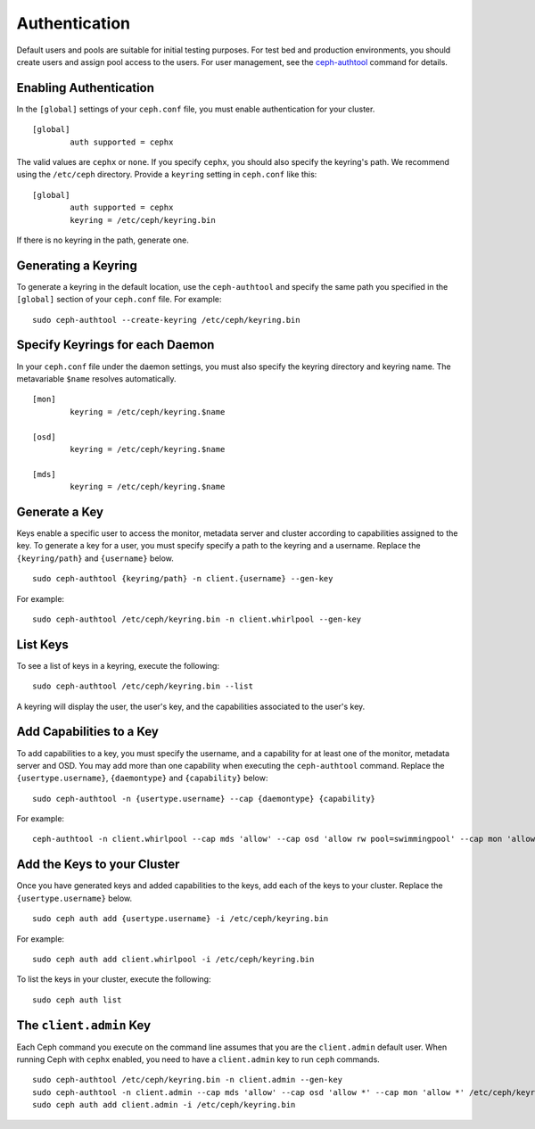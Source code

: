 ================
 Authentication
================

Default users and pools are suitable for initial testing purposes. For test bed 
and production environments, you should create users and assign pool access to 
the users. For user management, see the `ceph-authtool`_ command for details.

Enabling Authentication
-----------------------
In the ``[global]`` settings of your ``ceph.conf`` file, you must enable 
authentication for your cluster. ::

	[global]
		auth supported = cephx

The valid values are ``cephx`` or ``none``. If you specify ``cephx``, you should
also specify the keyring's path. We recommend using the ``/etc/ceph`` directory.
Provide a ``keyring`` setting in ``ceph.conf`` like this::

	[global]
		auth supported = cephx
		keyring = /etc/ceph/keyring.bin	

If there is no keyring in the path, generate one.  

Generating a Keyring
--------------------
To generate a keyring in the default location, use the ``ceph-authtool`` and 
specify the same path you specified in the ``[global]`` section of your 
``ceph.conf`` file. For example::

	sudo ceph-authtool --create-keyring /etc/ceph/keyring.bin	

Specify Keyrings for each Daemon
--------------------------------
In your ``ceph.conf`` file under the daemon settings, you must also specify the
keyring directory and keyring name. The metavariable ``$name`` resolves 
automatically. ::

	[mon]
		keyring = /etc/ceph/keyring.$name
		
	[osd]
		keyring = /etc/ceph/keyring.$name

	[mds]
		keyring = /etc/ceph/keyring.$name		

Generate a Key
--------------
Keys enable a specific user to access the monitor, metadata server and cluster
according to capabilities assigned to the key. To generate a key for a user,
you must specify specify a path to the keyring and a username. Replace 
the ``{keyring/path}`` and ``{username}`` below. ::

	sudo ceph-authtool {keyring/path} -n client.{username} --gen-key

For example:: 

	sudo ceph-authtool /etc/ceph/keyring.bin -n client.whirlpool --gen-key
	
.. note: User names are associated to user types, which include ``client``
   ``admin``, ``osd``, ``mon``, and ``mds``. In most cases, you will be 
   creating keys for ``client`` users.

List Keys
---------
To see a list of keys in a keyring, execute the following::

	sudo ceph-authtool /etc/ceph/keyring.bin --list
	
A keyring will display the user, the user's key, and the capabilities
associated to the user's key.

Add Capabilities to a Key
-------------------------
To add capabilities to a key, you must specify the username, and a capability 
for at least one of the monitor, metadata server and OSD. You may add more than
one capability when executing the ``ceph-authtool`` command. Replace the 
``{usertype.username}``, ``{daemontype}`` and ``{capability}`` below::  

	sudo ceph-authtool -n {usertype.username} --cap {daemontype} {capability}

For example:: 

	ceph-authtool -n client.whirlpool --cap mds 'allow' --cap osd 'allow rw pool=swimmingpool' --cap mon 'allow r' /etc/ceph/keyring.bin

Add the Keys to your Cluster
----------------------------
Once you have generated keys and added capabilities to the keys, add each of the
keys to your cluster. Replace the ``{usertype.username}`` below. ::

	sudo ceph auth add {usertype.username} -i /etc/ceph/keyring.bin

For example:: 

	sudo ceph auth add client.whirlpool -i /etc/ceph/keyring.bin
	
To list the keys in your cluster, execute the following:: 

	sudo ceph auth list

The ``client.admin`` Key
------------------------
Each Ceph command you execute on the command line assumes that you are
the ``client.admin`` default user. When running Ceph with ``cephx`` enabled,
you need to have a ``client.admin`` key to run ``ceph`` commands.

.. important: To continue to run Ceph commands on the command line with
   ``cephx`` enabled, you need to create a key for the ``client.admin`` 
   user, and create a secret file under ``/etc/ceph``. 
   
::
   
	sudo ceph-authtool /etc/ceph/keyring.bin -n client.admin --gen-key
	sudo ceph-authtool -n client.admin --cap mds 'allow' --cap osd 'allow *' --cap mon 'allow *' /etc/ceph/keyring.bin
	sudo ceph auth add client.admin -i /etc/ceph/keyring.bin


.. _ceph-authtool: http://ceph.com/docs/master/man/8/ceph-authtool/
		